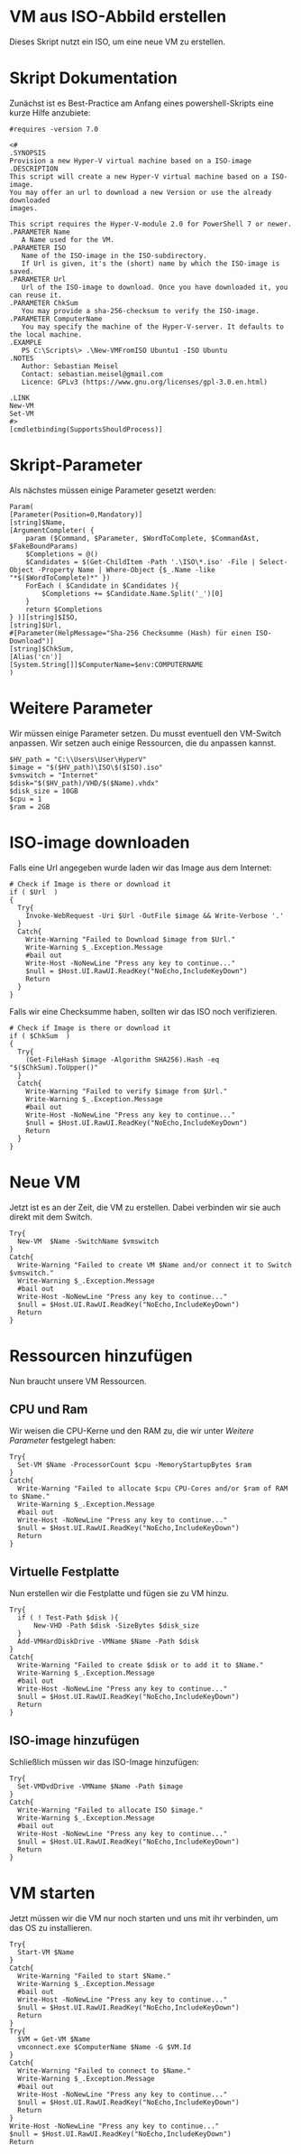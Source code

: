 #+AUTHOR: Sebastian Meisel
#+DATE: <2022-06-23 Do>
#+BABEL: :cache yes
#+PROPERTY: header-args :tangle New-VMFromISO.ps1

* VM aus ISO-Abbild erstellen
Dieses Skript nutzt ein ISO, um eine neue VM zu erstellen. 

* Skript Dokumentation
Zunächst ist es Best-Practice am Anfang eines powershell-Skripts eine kurze Hilfe anzubiete:
#+BEGIN_SRC PS
#requires -version 7.0

<#
.SYNOPSIS
Provision a new Hyper-V virtual machine based on a ISO-image
.DESCRIPTION
This script will create a new Hyper-V virtual machine based on a ISO-image.
You may offer an url to download a new Version or use the already downloaded
images.

This script requires the Hyper-V-module 2.0 for PowerShell 7 or newer.
.PARAMETER Name
   A Name used for the VM.
.PARAMETER ISO
   Name of the ISO-image in the ISO-subdirectory.
   If Url is given, it's the (short) name by which the ISO-image is saved.
.PARAMETER Url
   Url of the ISO-image to download. Once you have downloaded it, you can reuse it.
.PARAMETER ChkSum
   You may provide a sha-256-checksum to verify the ISO-image.
.PARAMETER ComputerName
   You may specify the machine of the Hyper-V-server. It defaults to the local machine.
.EXAMPLE
   PS C:\Scripts\> .\New-VMFromISO Ubuntu1 -ISO Ubuntu
.NOTES
   Author: Sebastian Meisel
   Contact: sebastian.meisel@gmail.com
   Licence: GPLv3 (https://www.gnu.org/licenses/gpl-3.0.en.html)

.LINK
New-VM
Set-VM
#>
[cmdletbinding(SupportsShouldProcess)]
#+END_SRC


* Skript-Parameter
Als  nächstes müssen einige Parameter gesetzt werden:

#+BEGIN_SRC PS
Param(
[Parameter(Position=0,Mandatory)]
[string]$Name,
[ArgumentCompleter( {
    param ($Command, $Parameter, $WordToComplete, $CommandAst, $FakeBoundParams)
    $Completions = @()
    $Candidates = $(Get-ChildItem -Path '.\ISO\*.iso' -File | Select-Object -Property Name | Where-Object {$_.Name -like "*$($WordToComplete)*" })
    ForEach ( $Candidate in $Candidates ){
        $Completions += $Candidate.Name.Split('_')[0]
    }
    return $Completions
} )][string]$ISO,
[string]$Url,
#[Parameter(HelpMessage="Sha-256 Checksumme (Hash) für einen ISO-Download")]
[string]$ChkSum,
[Alias('cn')]
[System.String[]]$ComputerName=$env:COMPUTERNAME
)
#+END_SRC

* Weitere Parameter
Wir müssen einige Parameter setzen. Du musst eventuell den VM-Switch anpassen.
Wir setzen auch einige Ressourcen, die du anpassen kannst.

#+BEGIN_SRC PS
$HV_path = "C:\\Users\User\HyperV"
$image = "$($HV_path)\ISO\$($ISO).iso"
$vmswitch = "Internet" 
$disk="$($HV_path)/VHD/$($Name).vhdx"
$disk_size = 10GB 
$cpu = 1 
$ram = 2GB 
#+END_SRC

* ISO-image downloaden
Falls eine Url angegeben wurde laden wir das Image aus dem Internet:

#+BEGIN_SRC PS
# Check if Image is there or download it
if ( $Url  )
{
  Try{
	Invoke-WebRequest -Uri $Url -OutFile $image && Write-Verbose '.'
  }
  Catch{
    Write-Warning "Failed to Download $image from $Url."
    Write-Warning $_.Exception.Message
    #bail out
    Write-Host -NoNewLine "Press any key to continue..."
    $null = $Host.UI.RawUI.ReadKey("NoEcho,IncludeKeyDown")
    Return
  }
}
#+END_SRC

Falls wir eine Checksumme haben, sollten wir das ISO noch verifizieren.
#+BEGIN_SRC PS
# Check if Image is there or download it
if ( $ChkSum  )
{
  Try{
	(Get-FileHash $image -Algorithm SHA256).Hash -eq "$($ChkSum).ToUpper()" 
  }
  Catch{
    Write-Warning "Failed to verify $image from $Url."
    Write-Warning $_.Exception.Message
    #bail out
    Write-Host -NoNewLine "Press any key to continue..."
    $null = $Host.UI.RawUI.ReadKey("NoEcho,IncludeKeyDown")
    Return
  }
}
#+END_SRC

* Neue VM
Jetzt ist es an der Zeit, die VM zu erstellen. Dabei
verbinden wir sie auch direkt mit dem Switch.

#+BEGIN_SRC PS
Try{
  New-VM  $Name -SwitchName $vmswitch
}
Catch{
  Write-Warning "Failed to create VM $Name and/or connect it to Switch $vmswitch."
  Write-Warning $_.Exception.Message
  #bail out
  Write-Host -NoNewLine "Press any key to continue..."
  $null = $Host.UI.RawUI.ReadKey("NoEcho,IncludeKeyDown")
  Return
}
#+END_SRC

* Ressourcen hinzufügen
Nun braucht unsere VM Ressourcen.

** CPU und Ram
Wir weisen die CPU-Kerne und den RAM zu, die wir unter [[* Weitere Parameter][Weitere Parameter]]
festgelegt haben:

#+BEGIN_SRC PS
Try{
  Set-VM $Name -ProcessorCount $cpu -MemoryStartupBytes $ram 
}
Catch{
  Write-Warning "Failed to allocate $cpu CPU-Cores and/or $ram of RAM to $Name."
  Write-Warning $_.Exception.Message
  #bail out
  Write-Host -NoNewLine "Press any key to continue..."
  $null = $Host.UI.RawUI.ReadKey("NoEcho,IncludeKeyDown")
  Return
}
#+END_SRC

** Virtuelle Festplatte

Nun erstellen wir die Festplatte und fügen sie zu VM hinzu.

#+BEGIN_SRC PS
Try{
  if ( ! Test-Path $disk ){
      New-VHD -Path $disk -SizeBytes $disk_size
  }
  Add-VMHardDiskDrive -VMName $Name -Path $disk
}  
Catch{
  Write-Warning "Failed to create $disk or to add it to $Name."
  Write-Warning $_.Exception.Message
  #bail out
  Write-Host -NoNewLine "Press any key to continue..."
  $null = $Host.UI.RawUI.ReadKey("NoEcho,IncludeKeyDown")
  Return
}
#+END_SRC

** ISO-image hinzufügen
Schließlich müssen wir das ISO-Image hinzufügen:
#+BEGIN_SRC PS
Try{
  Set-VMDvdDrive -VMName $Name -Path $image
}
Catch{
  Write-Warning "Failed to allocate ISO $image."
  Write-Warning $_.Exception.Message
  #bail out
  Write-Host -NoNewLine "Press any key to continue..."
  $null = $Host.UI.RawUI.ReadKey("NoEcho,IncludeKeyDown")
  Return
}
#+END_SRC


* VM starten

Jetzt müssen wir die VM nur noch starten und uns mit ihr
verbinden, um das OS zu installieren. 

#+BEGIN_SRC PS
Try{
  Start-VM $Name
}
Catch{
  Write-Warning "Failed to start $Name."
  Write-Warning $_.Exception.Message
  #bail out
  Write-Host -NoNewLine "Press any key to continue..."
  $null = $Host.UI.RawUI.ReadKey("NoEcho,IncludeKeyDown")
  Return
}
Try{
  $VM = Get-VM $Name
  vmconnect.exe $ComputerName $Name -G $VM.Id 
}
Catch{
  Write-Warning "Failed to connect to $Name."
  Write-Warning $_.Exception.Message
  #bail out
  Write-Host -NoNewLine "Press any key to continue..."
  $null = $Host.UI.RawUI.ReadKey("NoEcho,IncludeKeyDown")
  Return
}
Write-Host -NoNewLine "Press any key to continue..."
$null = $Host.UI.RawUI.ReadKey("NoEcho,IncludeKeyDown")
Return
#+END_SRC

